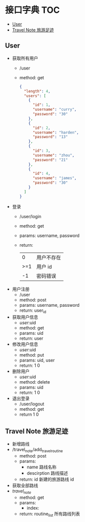 * 接口字典                                                              :TOC:
  - [[#user][User]]
  - [[#travel-note-旅游足迹][Travel Note 旅游足迹]]

** User 
   - 获取所有用户
     - /user
     - method: get
       #+BEGIN_SRC json
         {
           "length": 4,
           "users": [
             {
               "id": 1,
               "username": "curry",
               "password": "30"
             },
             {
               "id": 2,
               "username": "harden",
               "password": "13"
             },
             {
               "id": 3,
               "username": "zhou",
               "password": "21"
             },
             {
               "id": 4,
               "username": "james",
               "password": "30"
             }
           ]
         }
      #+END_SRC
   - 登录
     - /user/login
     - method: get
     - params: username, password
     - return:
      |   0 | 用户不存在 |
      | >=1 | 用户 id    |
      |  -1 | 密码错误   |
   - 用户注册
     - /user
     - method: post
     - params: username, password
     - return: user_id
   - 获取用户信息
     - /user/:uid
     - method: get
     - params: uid
     - return: user
   - 修改用户信息
     - /user/:uid
     - method: put
     - params: uid, user
     - return: 1 0
   - 删除用户
     - /user/:uid
     - method: delete
     - params: uid
     - return: 1 0
   - 退出登录
     - /user/logout
     - method: get
     - return 1 0
** Travel Note 旅游足迹
   - 新增路线
   - /travel_note/add_travel_routine
     - method: post
     - params:
       - name 路线名称
       - descirption 路线描述
     - return: id 新建的旅游路线 id
   - 获取全部路线
   - /travel_note/
     - method: get
     - params:
       - index: 
     - return: routine_list 所有路线列表
